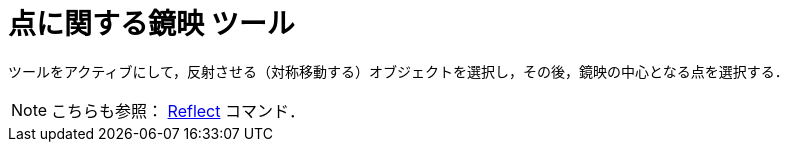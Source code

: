 = 点に関する鏡映 ツール
:page-en: tools/Reflect_about_Point
ifdef::env-github[:imagesdir: /ja/modules/ROOT/assets/images]

ツールをアクティブにして，反射させる（対称移動する）オブジェクトを選択し，その後，鏡映の中心となる点を選択する．

[NOTE]
====

こちらも参照： xref:/commands/Reflect.adoc[Reflect] コマンド．

====
